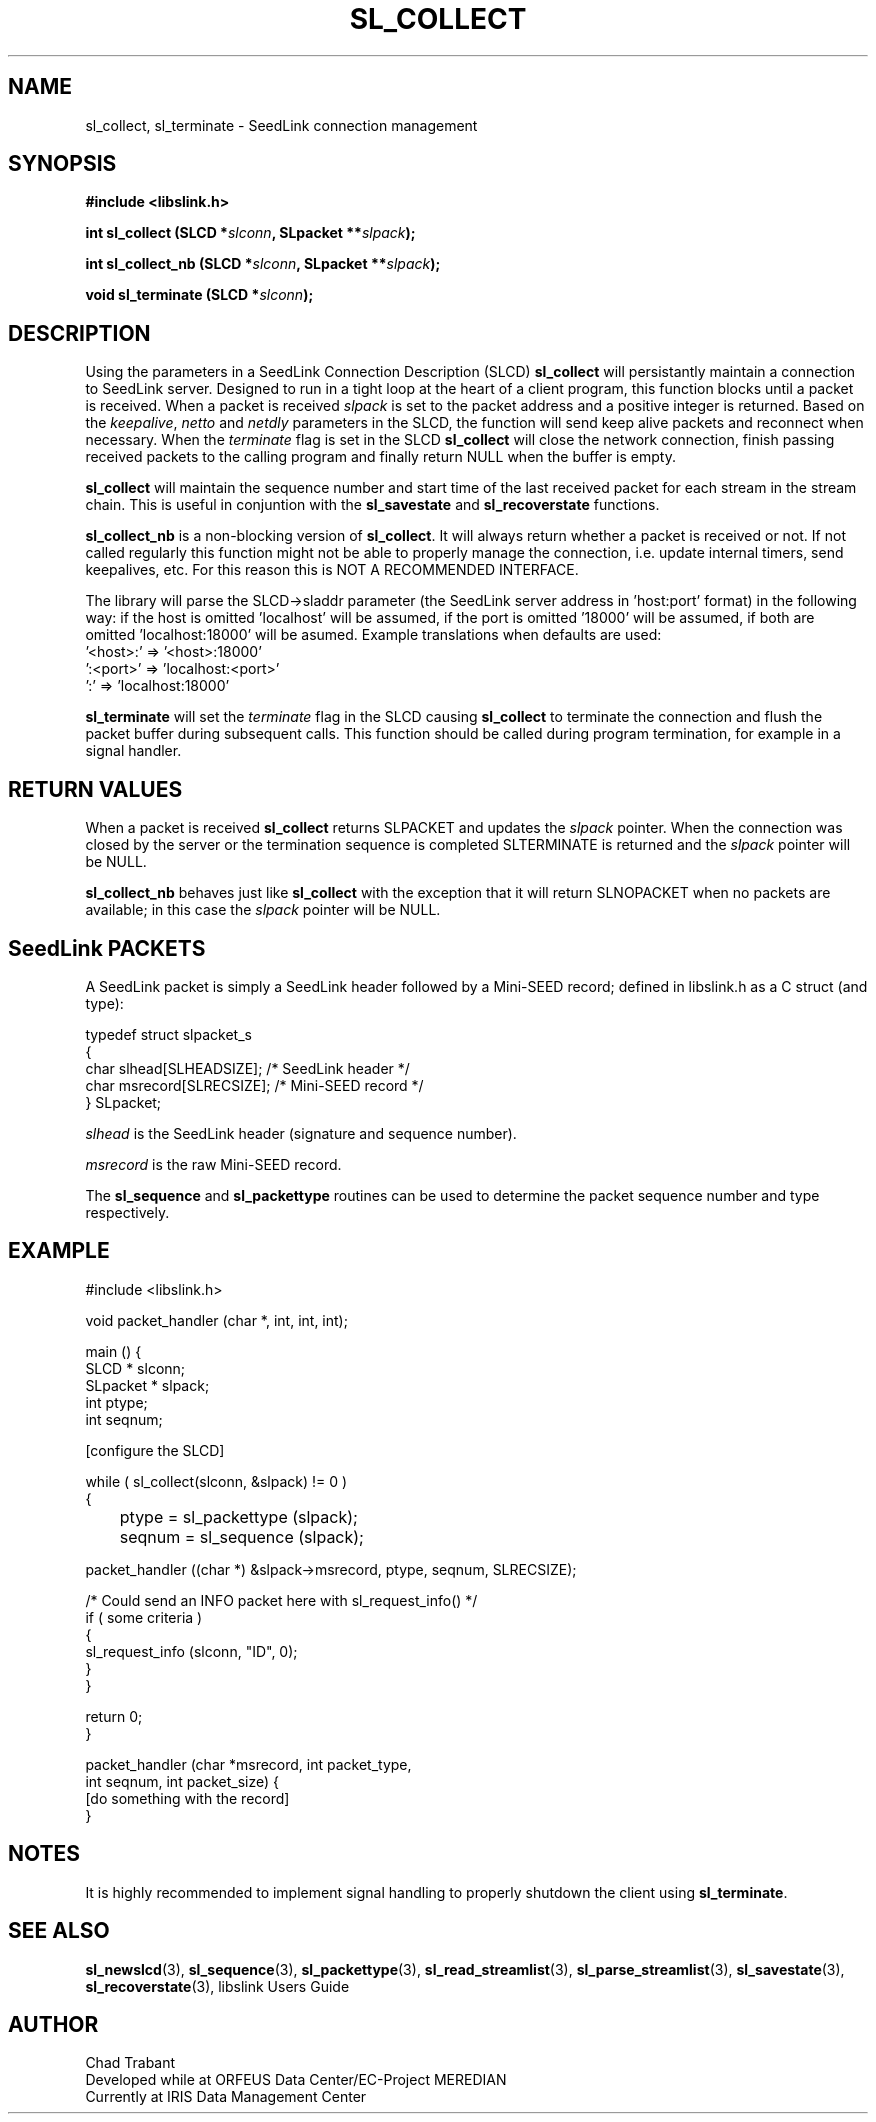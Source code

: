 .TH SL_COLLECT 3 2005/03/26
.SH NAME
sl_collect, sl_terminate \- SeedLink connection management

.SH SYNOPSIS
.nf
.B #include <libslink.h>
.sp
.BI "int \fBsl_collect\fP (SLCD *" slconn ", SLpacket **" slpack );
.sp
.BI "int \fBsl_collect_nb\fP (SLCD *" slconn ", SLpacket **" slpack );
.sp
.BI "void \fBsl_terminate\fP (SLCD *" slconn );
.fi

.SH DESCRIPTION
Using the parameters in a SeedLink Connection Description (SLCD)
\fBsl_collect\fP will persistantly maintain a connection to SeedLink
server.  Designed to run in a tight loop at the heart of a client
program, this function blocks until a packet is received.  When a 
packet is received \fIslpack\fP is set to the packet address and a
positive integer is returned.  Based on the \fIkeepalive\fP,
\fInetto\fP and \fInetdly\fP parameters in the SLCD, the function will
send keep alive packets and reconnect when necessary.  When the 
\fIterminate\fP flag is set in the SLCD \fBsl_collect\fP will close
the network connection, finish passing received packets to the calling
program and finally return NULL when the buffer is empty.

\fBsl_collect\fP will maintain the sequence number and start time of
the last received packet for each stream in the stream chain.  This
is useful in conjuntion with the \fBsl_savestate\fP and
\fBsl_recoverstate\fP functions.

\fBsl_collect_nb\fP is a non-blocking version of \fBsl_collect\fP.  It
will always return whether a packet is received or not.  If not called
regularly this function might not be able to properly manage the
connection, i.e. update internal timers, send keepalives, etc.  For
this reason this is NOT A RECOMMENDED INTERFACE.

The library will parse the SLCD->sladdr parameter (the SeedLink server
address in 'host:port' format) in the following way: if the host is
omitted 'localhost' will be assumed, if the port is omitted '18000'
will be assumed, if both are omitted 'localhost:18000' will be asumed.
Example translations when defaults are used:
.nf
  '<host>:' => '<host>:18000'
  ':<port>' => 'localhost:<port>'
  ':'       => 'localhost:18000'
.fi

\fBsl_terminate\fP will set the \fIterminate\fP flag in the SLCD
causing \fBsl_collect\fP to terminate the connection and flush the
packet buffer during subsequent calls.  This function should be called
during program termination, for example in a signal handler.

.SH RETURN VALUES
When a packet is received \fBsl_collect\fP returns SLPACKET and
updates the \fIslpack\fP pointer.  When the connection was closed by
the server or the termination sequence is completed SLTERMINATE is
returned and the \fIslpack\fP pointer will be NULL.

\fBsl_collect_nb\fP behaves just like \fBsl_collect\fP with the
exception that it will return SLNOPACKET when no packets are
available; in this case the \fIslpack\fP pointer will be NULL.

.SH SeedLink PACKETS
A SeedLink packet is simply a SeedLink header followed by a Mini-SEED
record; defined in libslink.h as a C struct (and type):

.nf
typedef struct slpacket_s
{
  char      slhead[SLHEADSIZE];   /* SeedLink header */
  char      msrecord[SLRECSIZE];  /* Mini-SEED record */
} SLpacket;
.fi

\fIslhead\fP is the SeedLink header (signature and sequence number).

\fImsrecord\fP is the raw Mini-SEED record.

The \fBsl_sequence\fP and \fBsl_packettype\fP routines can be used to
determine the packet sequence number and type respectively.

.SH EXAMPLE
.nf
#include <libslink.h>

void packet_handler (char *, int, int, int);

main () {
  SLCD     * slconn;
  SLpacket * slpack;
  int ptype;
  int seqnum;

  [configure the SLCD]

  while ( sl_collect(slconn, &slpack) != 0 )
    {
	ptype  = sl_packettype (slpack);
	seqnum = sl_sequence (slpack);

        packet_handler ((char *) &slpack->msrecord, ptype, seqnum, SLRECSIZE);

        /* Could send an INFO packet here with sl_request_info() */
        if ( some criteria )
          {
             sl_request_info (slconn, "ID", 0);
          }
    }

  return 0;
}

packet_handler (char *msrecord, int packet_type,
                int seqnum, int packet_size) {
  [do something with the record]
}
.fi

.SH NOTES
It is highly recommended to implement signal handling to properly
shutdown the client using \fBsl_terminate\fP.

.SH SEE ALSO
\fBsl_newslcd\fP(3), \fBsl_sequence\fP(3), \fBsl_packettype\fP(3),
\fBsl_read_streamlist\fP(3), \fBsl_parse_streamlist\fP(3),
\fBsl_savestate\fP(3), \fBsl_recoverstate\fP(3), libslink Users Guide

.SH AUTHOR
.nf
Chad Trabant
Developed while at ORFEUS Data Center/EC-Project MEREDIAN
Currently at IRIS Data Management Center
.fi
